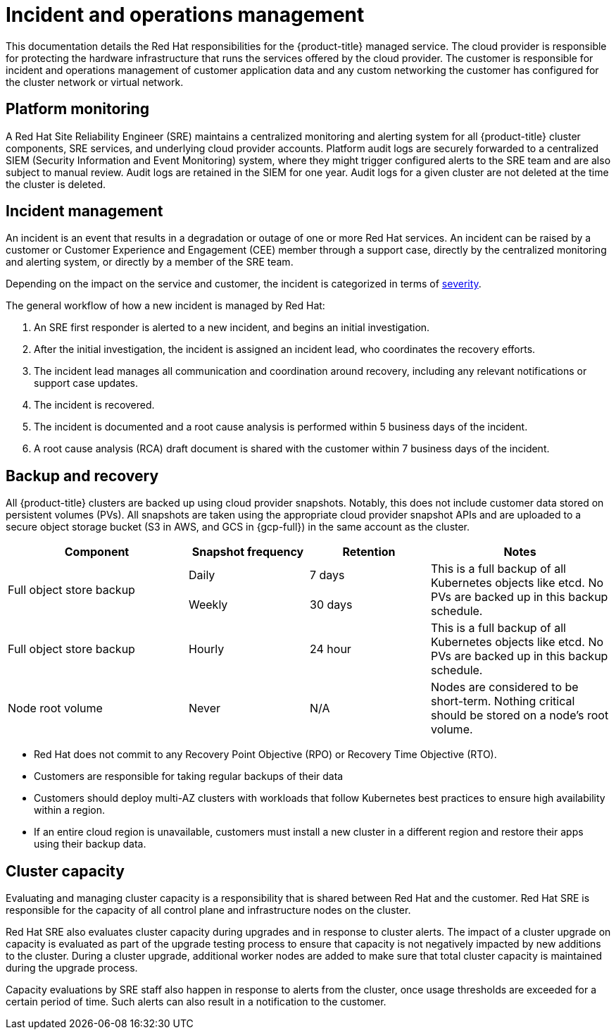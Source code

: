 // Module included in the following assemblies:
//
// * osd_architecture/osd_policy/policy-process-security.adoc

[id="policy-incident_{context}"]
= Incident and operations management

This documentation details the Red Hat responsibilities for the {product-title} managed service. 
The cloud provider is responsible for protecting the hardware infrastructure that runs the services offered by the cloud provider.
The customer is responsible for incident and operations management of customer application data and any custom networking the customer has configured for the cluster network or virtual network.

[id="platform-monitoring_{context}"]
== Platform monitoring
A Red Hat Site Reliability Engineer (SRE) maintains a centralized monitoring and alerting system for all {product-title} cluster components, SRE services, and underlying cloud provider accounts. Platform audit logs are securely forwarded to a centralized SIEM (Security Information and Event Monitoring) system, where they might trigger configured alerts to the SRE team and are also subject to manual review. Audit logs are retained in the SIEM for one year. Audit logs for a given cluster are not deleted at the time the cluster is deleted.

[id="incident-management_{context}"]
== Incident management
An incident is an event that results in a degradation or outage of one or more Red Hat services. An incident can be raised by a customer or Customer Experience and Engagement (CEE) member through a support case, directly by the centralized monitoring and alerting system, or directly by a member of the SRE team.

Depending on the impact on the service and customer, the incident is categorized in terms of link:https://access.redhat.com/support/offerings/production/sla[severity].

The general workflow of how a new incident is managed by Red Hat:

. An SRE first responder is alerted to a new incident, and begins an initial investigation.
. After the initial investigation, the incident is assigned an incident lead, who coordinates the recovery efforts.
. The incident lead manages all communication and coordination around recovery, including any relevant notifications or support case updates.
. The incident is recovered.
. The incident is documented and a root cause analysis is performed within 5 business days of the incident.
. A root cause analysis (RCA) draft document is shared with the customer within 7 business days of the incident.

[id="backup-recovery_{context}"]
== Backup and recovery
All {product-title} clusters are backed up using cloud provider snapshots. Notably, this does not include customer data stored on persistent volumes (PVs). All snapshots are taken using the appropriate cloud provider snapshot APIs and are uploaded to a secure object storage bucket (S3 in AWS, and GCS in {gcp-full}) in the same account as the cluster.

//Verify if the corresponding tables in rosa-sdpolicy-platform.adoc and rosa-policy-incident.adoc also need to be updated.

[cols= "3a,2a,2a,3a",options="header"]

|===
|Component
|Snapshot frequency
|Retention
|Notes

.2+|Full object store backup
|Daily
|7 days
.2+|This is a full backup of all Kubernetes objects like etcd. No PVs are backed up in this backup schedule.

|Weekly
|30 days


|Full object store backup
|Hourly
|24 hour
|This is a full backup of all Kubernetes objects like etcd. No PVs are backed up in this backup schedule.

|Node root volume
|Never
|N/A
|Nodes are considered to be short-term. Nothing critical should be stored on a node's root volume.

|===

* Red Hat does not commit to any Recovery Point Objective (RPO) or Recovery Time Objective (RTO).
* Customers are responsible for taking regular backups of their data
* Customers should deploy multi-AZ clusters with workloads that follow Kubernetes best practices to ensure high availability within a region.
* If an entire cloud region is unavailable, customers must install a new cluster in a different region and restore their apps using their backup data.

[id="cluster-capacity_{context}"]
== Cluster capacity
Evaluating and managing cluster capacity is a responsibility that is shared between Red Hat and the customer. Red Hat SRE is responsible for the capacity of all control plane and infrastructure nodes on the cluster.

Red Hat SRE also evaluates cluster capacity during upgrades and in response to cluster alerts. The impact of a cluster upgrade on capacity is evaluated as part of the upgrade testing process to ensure that capacity is not negatively impacted by new additions to the cluster. During a cluster upgrade, additional worker nodes are added to make sure that total cluster capacity is maintained during the upgrade process.

Capacity evaluations by SRE staff also happen in response to alerts from the cluster, once usage thresholds are exceeded for a certain period of time. Such alerts can also result in a notification to the customer.
